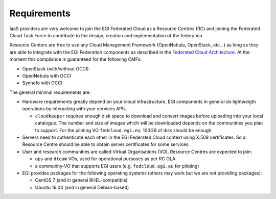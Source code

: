 .. EGI Federated Cloud Integration documentation master file, created by
   sphinx-quickstart on Thu Apr 19 16:18:33 2018.
   You can adapt this file completely to your liking, but it should at least
   contain the root `toctree` directive.

Requirements
------------

IaaS providers are very welcome to join the EGI Federated Cloud as a Resource Centres (RC) and joining the Federated Cloud Task Force to contribute to the design, creation and implementation of the federation. 

Resource Centers are free to use any Cloud Management Framework (OpenNebula, OpenStack, etc...) as long as they are able to integrate with the EGI Federation components as described in the `Federated Cloud Architecture <https://wiki.egi.eu/wiki/Federated_Cloud_Architecture>`_.  At the moment this compliance is guaranteed for the following CMFs:

* OpenStack (with/without OCCI)

* OpenNebula with OCCI

* Synnefo with OCCI

The general minimal requirements are:

* Hardware requirements greatly depend on your cloud infrastructure, EGI components in general do lightweigth operations by interacting with your services APIs.

  * ``cloudkeeper`` requires enough disk space to download and convert images before uploading into your local catalogue. The number and size of images which will be downloaded depends on the communities you plan to support. For the piloting VO ``fedcloud.egi.eu``, 100GB of disk should be enough.

* Servers need to authenticate each other in the EGI Federated Cloud context using X.509 certificates. So a Resource Centre should be able to obtain server certificates for some services.

* User and research communities are called Virtual Organisations (VO). Resource Centres are expected to join:

  - ``ops`` and ``dteam`` VOs, used for operational purposes as per RC OLA

  - a community-VO that supports EGI users (e.g. ``fedcloud.egi.eu`` for piloting)

* EGI provides packages for the following operating systems (others may work but we are not providing packages):

  - CentOS 7 (and in general RHEL-compatible)

  - Ubuntu 16.04 (and in general Debian-based)
